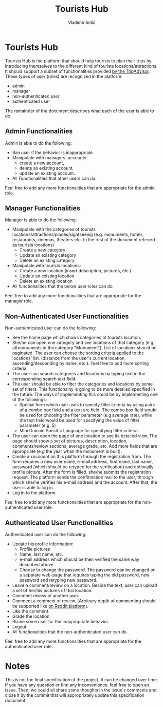 #+title: Tourists Hub
#+author: Vladimir Inđić
#+OPTIONS: date:nil
#+OPTIONS: toc:nil

* Tourists Hub
  Tourists Hub is the platform that should help tourists to plan their trips
  by introducing themselves to the different kind of tourists locations/attractions.
  It should support a subset of functionalities provided [[https://www.tripadvisor.com/][by the TripAdvisor]].
  These types of user (roles) are recognized in the platform:
  - admin
  - manager
  - non-authenticated user
  - authenticated user

  The remainder of the document describes what each of the user is able to do.

** Admin Functionalities
Admin is able to do the following:
- Ban user if the behavior is inappropriate.
- Manipulate with managers' accounts:
  - create a new account,
  - delete an existing account,
  - update an existing account.
- All Functionalities that other users can do.
  
Feel free to add any more functionalities that are appropriate for the admin role.

** Manager Functionalities
Manager is able to do the following:
- Manipulate with the categories of tourists locations/attractions/places/sightseeing
  (e.g. monuments, hotels, restaurants, cinemas, theaters etc.
  In the rest of the document referred as tourists locations)
  - Create a new category
  - Update an existing category
  - Delete an existing category
- Manipulate with tourists locations:
  - Create a new location (insert description, pictures, etc.)
  - Update an existing location
  - Delete an existing location
- All functionalities that the below user roles can do.

Feel free to add any more functionalities that are appropriate for the manager role.

** Non-Authenticated User Functionalities
Non-authenticated user can do the following:
- See the home page which shows categories of tourists location.
- She/he can open one category and see locations of that category (e.g. all monuments in the category "Monument").
  List of locations should be [[https://docs.djangoproject.com/en/3.2/topics/pagination/][paginated]]. The user can choose the sorting criteria applied to the locations' list.
  (distance from the user's current location, ascending/descending by name,
  etc.). Feel free to add more sorting criteria.
- The user can search categories and locations by typing text in the corresponding search text field.
- The user should be able to filter the categories and locations by some set of filters.
  This functionality is going to be more detailed specified in the future.
  The ways of implementing this could be by implementing one of the followings:
  - Special form which user uses to specify filter criteria by using pairs of a combo box field and a text are field.
    The combo box field would be used for choosing the filter parameter (e.g average rate),
    while the text field would be used for specifying the value of filter parameter (e.g. 5)
  - Mini Domain Specific Language for specifying filter criteria. 
- The user can open the page of one location to see its detailed view.
  The page should show a set of pictures, description, location, comments/review sections,
  average grade, etc. Add more fields that are appropriate (e.g the year when the monument is built).
- Create an account on this platform through the registration from.
  The form requires a new user name, e-mail address, first name, last name, password
  (which should be retyped for the verification) and optionally profile picture.
  After the form is filled, she/he submits the registration request.
  The platform sends the confirmation mail to the user, through which she/he verifies
  his e-mail address and the account. After that, the user is able to log in.
- Log in to the platform.

Feel free to add any more functionalities that are appropriate for the non-authenticated user role.
   
** Authenticated User Functionalities
Authenticated user can do the following:
- Update his profile information:
  - Profile pictures
  - Name, last name, etc.
  - e-mail address which should be then verified the same way described above
  - Choose to change the password.
    The password can be changed on a separate web-page that requires
    typing the old password, new password and retyping new password.
- Leave a comment/review on a location. Beside the text, user can upload a set of
  her/his pictures of that location.
- Comment review of another user.
- Comment a comment of review. (Arbitrary depth of commenting should be supported like [[https://www.reddit.com/r/programming/comments/qzzrwi/php_creator_functions_were_named_to_fall_into/][on Reddit platform]]).
- Like the comment.
- Grade the location.
- Blame some user for the inappropriate behavior.
- Logout
- All functionalities that the non-authenticated user can do.

Feel free to add any more functionalities that are appropriate for the authenticated user role.

* Notes
This is not the final specification of the project. It can be changed over time.
If you have any question or find any inconvenience, feel free to open an issue.
Then, we could all share some thoughts in the issue's comments and close it by the commit
that will appropriately update this specification document. 
